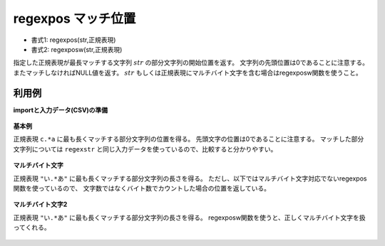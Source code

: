 regexpos マッチ位置
----------------------------

* 書式1: regexpos(str,正規表現) 
* 書式2: regexposw(str,正規表現) 


指定した正規表現が最長マッチする文字列 :math:`str` の部分文字列の開始位置を返す。
文字列の先頭位置は0であることに注意する。またマッチしなければNULL値を返す。
:math:`str` もしくは正規表現にマルチバイト文字を含む場合はregexposw関数を使うこと。


利用例
''''''''''''

**importと入力データ(CSV)の準備**

  .. code-block:: python
    :linenos:

    import nysol.mcmd as nm

    with open('dat1.csv','w') as f:
      f.write(
    '''id,str
    1,xcbbbayy
    2,xxcbaay
    3,
    4,bacabbca
    ''')

    with open('dat2.csv','w') as f:
      f.write(
    '''id,str
    1,漢漢あbbbいyy
    2,漢あbいいy
    3,
    4,bあいあbbいあ
    ''')


**基本例**

正規表現 ``c.*a`` に最も長くマッチする部分文字列の位置を得る。
先頭文字の位置は0であることに注意する。
マッチした部分文字列については ``regexstr`` と同じ入力データを使っているので、比較すると分かりやすい。

  .. code-block:: python
    :linenos:

    nm.mcal(c='regexpos($s{str},"c.*a")', a='rsl', i="dat1.csv", o="rsl1.csv").run()
    ### rsl1.csv の内容
    # id,str,rsl
    # 1,xcbbbayy,1
    # 2,xxcbaay,2
    # 3,,
    # 4,bacabbca,2


**マルチバイト文字**

正規表現 ``"い.*あ"`` に最も長くマッチする部分文字列の長さを得る。
ただし、以下ではマルチバイト文字対応でないregexpos関数を使っているので、
文字数ではなくバイト数でカウントした場合の位置を返している。

  .. code-block:: python
    :linenos:

    nm.mcal(c='regexpos($s{str},"あ.*い")', a='rsl', i="dat2.csv", o="rsl2.csv").run()
    ### rsl2.csv の内容
    # id,str,rsl
    # 1,漢漢あbbbいyy,6
    # 2,漢あbいいy,3
    # 3,,
    # 4,bあいあbbいあ,1


**マルチバイト文字2**

正規表現 ``"い.*あ"`` に最も長くマッチする部分文字列の長さを得る。
regexposw関数を使うと、正しくマルチバイト文字を扱ってくれる。

  .. code-block:: python
    :linenos:

    nm.mcal(c='regexposw($s{str},"あ.*い")', a='rsl', i="dat2.csv", o="rsl3.csv").run()
    ### rsl3.csv の内容
    # id,str,rsl
    # 1,漢漢あbbbいyy,2
    # 2,漢あbいいy,1
    # 3,,
    # 4,bあいあbbいあ,1


